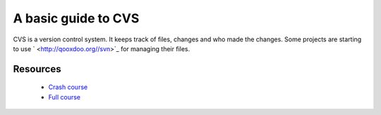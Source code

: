 
.. _../pages/guide/cvs#a_basic_guide_to_cvs:

A basic guide to CVS
********************

CVS is a version control system.  It keeps track of files, changes and 
who made the changes.  Some projects are starting to use ` <http://qooxdoo.org//svn>`_ for
managing their files.

.. _../pages/guide/cvs#resources:

Resources
=========

  * `Crash course <http://www.cvshome.org/docs/blandy.html>`_
  * `Full course <http://www.cvshome.org/docs/manual/>`_